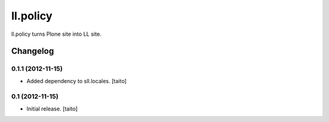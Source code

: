 =========
ll.policy
=========

ll.policy turns Plone site into LL site.

Changelog
---------

0.1.1 (2012-11-15)
==================

- Added dependency to sll.locales. [taito]

0.1 (2012-11-15)
================

- Initial release. [taito]